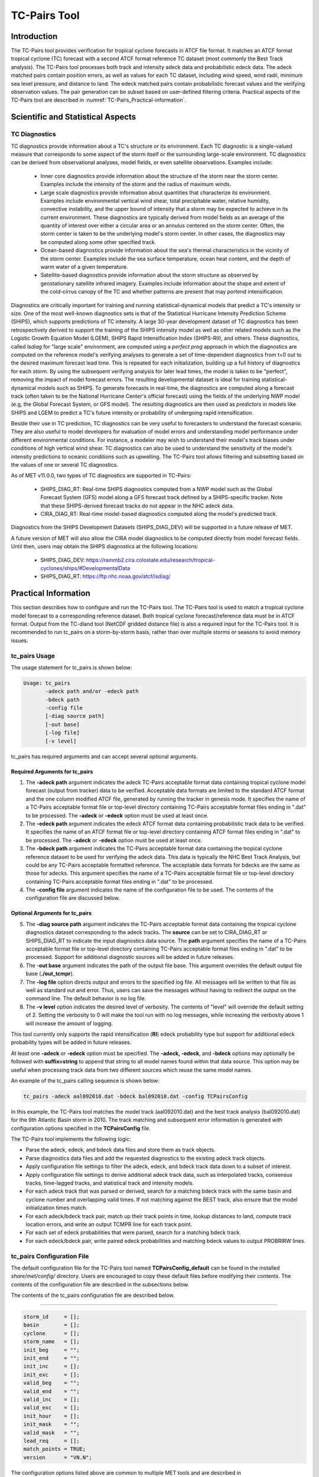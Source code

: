 .. _tc-pairs:

*************
TC-Pairs Tool
*************

Introduction
============

The TC-Pairs tool provides verification for tropical cyclone forecasts in ATCF file format. It matches an ATCF format tropical cyclone (TC) forecast with a second ATCF format reference TC dataset (most commonly the Best Track analysis). The TC-Pairs tool processes both track and intensity adeck data and probabilistic edeck data. The adeck matched pairs contain position errors, as well as values for each TC dataset, including wind speed, wind radii, minimum sea level pressure, and distance to land. The edeck matched pairs contain probabilistic forecast values and the verifying observation values. The pair generation can be subset based on user-defined filtering criteria. Practical aspects of the TC-Pairs tool are described in :numref:`TC-Pairs_Practical-information`.

Scientific and Statistical Aspects
==================================

.. _TC-Pairs_Diagnostics:

TC Diagnostics
--------------

TC diagnostics provide information about a TC's structure or its environment. Each TC diagnostic is a single-valued measure that corresponds to some aspect of the storm itself or the surrounding large-scale environment. TC diagnostics can be derived from observational analyses, model fields, or even satellite observations. Examples include:

  * Inner core diagnostics provide information about the structure of the storm near the storm center. Examples include the intensity of the storm and the radius of maximum winds.

  * Large scale diagnostics provide information about quantities that characterize its environment. Examples include environmental vertical wind shear, total precipitable water, relative humidity, convective instability, and the upper bound of intensity that a storm may be expected to achieve in its current environment. These diagnostics are typically derived from model fields as an average of the quantity of interest over either a circular area or an annulus centered on the storm center. Often, the storm center is taken to be the underlying model's storm center. In other cases, the diagnostics may be computed along some other specified track.

  * Ocean-based diagnostics provide information about the sea's thermal characteristics in the vicinity of the storm center. Examples include the sea surface temperature, ocean heat content, and the depth of warm water of a given temperature.

  * Satellite-based diagnostics provide information about the storm structure as observed by geostationary satellite infrared imagery. Examples include information about the shape and extent of the cold-cirrus canopy of the TC and whether patterns are present that may portend intensification.

Diagnostics are critically important for training and running statistical-dynamical models that predict a TC's intensity or size. One of the most well-known diagnostics sets is that of the Statistical Hurricane Intensity Prediction Scheme (SHIPS), which supports predictions of TC intensity. A large 30-year development dataset of TC diagnostics has been retrospectively derived to support the training of the SHIPS intensity model as well as other related models such as the Logistic Growth Equation Model (LGEM), SHIPS Rapid Intensification Index (SHIPS-RII), and others. These diagnostics, called *lsdiag* for "large scale" environment, are computed using a *perfect prog* approach in which the diagnostics are computed on the reference model's verifying analyses to generate a set of time-dependent diagnostics from t=0 out to the desired maximum forecast lead time. This is repeated for each initialization, building up a full history of diagnostics for each storm. By using the subsequent verifying analysis for later lead times, the model is taken to be "perfect", removing the impact of model forecast errors. The resulting developmental dataset is ideal for training statistical-dynamical models such as SHIPS. To generate forecasts in real-time, the diagnostics are computed along a forecast track (often taken to be the National Hurricane Center's official forecast) using the fields of the underlying NWP model (e.g, the Global Forecast System, or GFS model). The resulting diagnostics are then used as *predictors* in models like SHIPS and LGEM to predict a TC's future intensity or probability of undergoing rapid intensification.

Beside their use in TC prediction, TC diagnostics can be very useful to forecasters to understand the forecast scenario. They are also useful to model developers for evaluation of model errors and understanding model performance under different environmental conditions. For instance, a modeler may wish to understand their model's track biases under conditions of high vertical wind shear. TC diagnostics can also be used to understand the sensitivity of the model's intensity predictions to oceanic conditions such as upwelling. The TC-Pairs tool allows filtering and subsetting based on the values of one or several TC diagnostics.

As of MET v11.0.0, two types of TC diagnostics are supported in TC-Pairs:

  .. SHIPS_DIAG_DEV: Includes a plethora of inner core, environmental, oceanic, and satellite-based diagnostics. These diagnostics are computed using the *perfect prog* approach.

  * SHIPS_DIAG_RT: Real-time SHIPS diagnostics computed from a NWP model such as the Global Forecast System (GFS) model along a GFS forecast track defined by a SHIPS-specific tracker. Note that these SHIPS-derived forecast tracks do not appear in the NHC adeck data.

  * CIRA_DIAG_RT: Real-time model-based diagnostics computed along the model's predicted track.

Diagnostics from the SHIPS Development Datasets (SHIPS_DIAG_DEV) will be supported in a future release of MET.

A future version of MET will also allow the CIRA model diagnostics to be computed directly from model forecast fields. Until then, users may obtain the SHIPS diagnostics at the following locations:

  * SHIPS_DIAG_DEV: https://rammb2.cira.colostate.edu/research/tropical-cyclones/ships/#DevelopmentalData

  * SHIPS_DIAG_RT: https://ftp.nhc.noaa.gov/atcf/lsdiag/


.. _TC-Pairs_Practical-information:

Practical Information
=====================

This section describes how to configure and run the TC-Pairs tool. The TC-Pairs tool is used to match a tropical cyclone model forecast to a corresponding reference dataset. Both tropical cyclone forecast/reference data must be in ATCF format. Output from the TC-dland tool (NetCDF gridded distance file) is also a required input for the TC-Pairs tool. It is recommended to run tc_pairs on a storm-by-storm basis, rather than over multiple storms or seasons to avoid memory issues.

tc_pairs Usage
--------------

The usage statement for tc_pairs is shown below:

.. code-block:: none

  Usage: tc_pairs
         -adeck path and/or -edeck path
         -bdeck path
         -config file
         [-diag source path]
         [-out base]
         [-log file]
         [-v level]

tc_pairs has required arguments and can accept several optional arguments.

Required Arguments for tc_pairs
^^^^^^^^^^^^^^^^^^^^^^^^^^^^^^^

1. The **-adeck path** argument indicates the adeck TC-Pairs acceptable format data containing tropical cyclone model forecast (output from tracker) data to be verified. Acceptable data formats are limited to the standard ATCF format and the one column modified ATCF file, generated by running the tracker in genesis mode. It specifies the name of a TC-Pairs acceptable format file or top-level directory containing TC-Pairs acceptable format files ending in ".dat" to be processed. The **-adeck** or **-edeck** option must be used at least once.

2. The **-edeck path** argument indicates the edeck ATCF format data containing probabilistic track data to be verified. It specifies the name of an ATCF format file or top-level directory containing ATCF format files ending in ".dat" to be processed. The **-adeck** or **-edeck** option must be used at least once.

3. The **-bdeck path** argument indicates the TC-Pairs acceptable format data containing the tropical cyclone reference dataset to be used for verifying the adeck data. This data is typically the NHC Best Track Analysis, but could be any TC-Pairs acceptable formatted reference. The acceptable data formats for bdecks are the same as those for adecks. This argument specifies the name of a TC-Pairs acceptable format file or top-level directory containing TC-Pairs acceptable format files ending in ".dat" to be processed.

4. The **-config file** argument indicates the name of the configuration file to be used. The contents of the configuration file are discussed below.

Optional Arguments for tc_pairs
^^^^^^^^^^^^^^^^^^^^^^^^^^^^^^^

5. The **-diag source path** argument indicates the TC-Pairs acceptable format data containing the tropical cyclone diagnostics dataset corresponding to the adeck tracks. The **source** can be set to CIRA_DIAG_RT or SHIPS_DIAG_RT to indicate the input diagnostics data source. The **path** argument specifies the name of a TC-Pairs acceptable format file or top-level directory containing TC-Pairs acceptable format files ending in ".dat" to be processed. Support for additional diagnostic sources will be added in future releases.

6. The -**out base** argument indicates the path of the output file base. This argument overrides the default output file base (**./out_tcmpr**).

7. The **-log file** option directs output and errors to the specified log file. All messages will be written to that file as well as standard out and error. Thus, users can save the messages without having to redirect the output on the command line. The default behavior is no log file.

8. The **-v level** option indicates the desired level of verbosity. The contents of "level" will override the default setting of 2. Setting the verbosity to 0 will make the tool run with no log messages, while increasing the verbosity above 1 will increase the amount of logging.

This tool currently only supports the rapid intensification (**RI**) edeck probability type but support for additional edeck probability types will be added in future releases.

At least one **-adeck** or **-edeck** option must be specified. The **-adeck, -edeck**, and **-bdeck** options may optionally be followed with **suffix=string** to append that string to all model names found within that data source. This option may be useful when processing track data from two different sources which reuse the same model names.

An example of the tc_pairs calling sequence is shown below:

.. code-block:: none

  tc_pairs -adeck aal092010.dat -bdeck bal092010.dat -config TCPairsConfig

In this example, the TC-Pairs tool matches the model track (aal092010.dat) and the best track analysis (bal092010.dat) for the 9th Atlantic Basin storm in 2010. The track matching and subsequent error information is generated with configuration options specified in the **TCPairsConfig** file.

The TC-Pairs tool implements the following logic:

• Parse the adeck, edeck, and bdeck data files and store them as track objects.

• Parse diagnostics data files and add the requested diagnostics to the existing adeck track objects.

• Apply configuration file settings to filter the adeck, edeck, and bdeck track data down to a subset of interest.

• Apply configuration file settings to derive additional adeck track data, such as interpolated tracks, consensus tracks, time-lagged tracks, and statistical track and intensity models.

• For each adeck track that was parsed or derived, search for a matching bdeck track with the same basin and cyclone number and overlapping valid times. If not matching against the BEST track, also ensure that the model initialization times match.

• For each adeck/bdeck track pair, match up their track points in time, lookup distances to land, compute track location errors, and write an output TCMPR line for each track point.

• For each set of edeck probabilities that were parsed, search for a matching bdeck track.

• For each edeck/bdeck pair, write paired edeck probabilities and matching bdeck values to output PROBRIRW lines.

tc_pairs Configuration File
---------------------------

The default configuration file for the TC-Pairs tool named **TCPairsConfig_default** can be found in the installed *share/met/config/* directory. Users are encouraged to copy these default files before modifying their contents. The contents of the configuration file are described in the subsections below.

The contents of the tc_pairs configuration file are described below.

____________________

.. code-block:: none

  storm_id     = [];
  basin        = [];
  cyclone      = [];
  storm_name   = [];
  init_beg     = "";
  init_end     = "";
  init_inc     = [];
  init_exc     = [];
  valid_beg    = "";
  valid_end    = "";
  valid_inc    = [];
  valid_exc    = [];
  init_hour    = [];
  init_mask    = "";
  valid_mask   = "";
  lead_req     = [];
  match_points = TRUE;
  version      = "VN.N";

The configuration options listed above are common to multiple MET tools and are described in :numref:`config_options_tc`.

____________________

.. code-block:: none

  model = [ "DSHP", "LGEM", "HWRF" ];

The **model** variable contains a list of comma-separated models to be used. Each model is identified with an ATCF TECH ID (normally four unique characters). This model identifier should match the model column in the ATCF format input file. An empty list indicates that all models in the input file(s) will be processed. Note that when reading ATCF track data, all instances of the string **AVN** are automatically replaced with **GFS**.

____________________

.. code-block:: none

  write_valid = [ "20101231_06" ];

The **write_valid** entry specifies a comma-separated list of valid time strings in YYYYMMDD[_HH[MMSS]] format for which output should be written. An empty list indicates that data for all valid times should be written. This option may be useful when verifying track forecasts in realtime. If evaluating performance for a single valid time, this option can limit the output to that time and skip output for earlier track points.

____________________

.. code-block:: none

  check_dup = FALSE;

The **check_dup** flag expects either TRUE and FALSE, indicating whether the code should check for duplicate ATCF lines when building tracks. Setting **check_dup** to TRUE will check for duplicated lines, and produce output information regarding the duplicate. Any duplicated ATCF line will not be processed in the tc_pairs output. Setting **check_dup** to FALSE, will still exclude tracks that decrease with time, and will overwrite repeated lines, but specific duplicate log information will not be output. Setting **check_dup** to FALSE will make parsing the track quicker.

____________________

.. code-block:: none

  interp12 = NONE;

The **interp12** flag expects the entry NONE, FILL, or REPLACE, indicating whether special processing should be performed for interpolated forecasts. The NONE option indicates no changes are made to the interpolated forecasts. The FILL and REPLACE (default) options determine when the 12-hour interpolated forecast (normally indicated with a "2" or "3" at the end of the ATCF ID) will be renamed with the 6-hour interpolated ATCF ID (normally indicated with the letter "I" at the end of the ATCF ID). The FILL option renames the 12-hour interpolated forecasts with the 6-hour interpolated forecast ATCF ID only when the 6-hour interpolated forecasts is missing (in the case of a 6-hour interpolated forecast which only occurs every 12-hours (e.g. EMXI, EGRI), the 6-hour interpolated forecasts will be "filled in" with the 12-hour interpolated forecasts in order to provide a record every 6-hours). The REPLACE option renames all 12-hour interpolated forecasts with the 6-hour interpolated forecasts ATCF ID regardless of whether the 6-hour interpolated forecast exists. The original 12-hour ATCF ID will also be retained in the output file (all modified ATCF entries will appear at the end of the TC-Pairs output file). This functionality expects both the 12-hour and 6-hour early (interpolated) ATCF IDs to be listed in the model field.

____________________

.. code-block:: none

  consensus = [
     {
        name          = "CON1";
        members       = [ "MOD1", "MOD2", "MOD3" ];
        required      = [   true,  false, false  ];
        min_req       = 2;
        diag_required = [   false, false, false  ];
        min_diag_req  = 0;
        write_members = TRUE;
     }
  ];

The **consensus** array allows users to derive consensus forecasts from any number of models. A consensus forecast is computed as the average intensity and location of the members which comprise it. TC-Pairs attempts to derive consensus forecasts for each unique storm ID and initialization time found in the input track data. Each array entry is a dictionary which defines the consensus name, membership, and requirements:

- The **name** field is a string defining the consensus model name to be written.
- The **members** field is a comma-separated array of model ID stings which define the members of the consensus.
- The **required** field is a comma-separated array of true/false values associated with each consensus member. If a member is designated as true, that member must be present in order for the consensus to be generated. If a member is false, the consensus will be generated regardless of whether or not the member is present. The required array can either be empty or have the same length as the members array. If empty, it defaults to all false.
- The **min_req** field is the number of members required in order for the consensus to be computed. The **required** and **min_req** field options are applied at each forecast lead time. If any member of the consensus has a non-valid position or intensity value, the consensus for that valid time will not be generated.
- Tropical cyclone diagnostics, if provided on the command line, are included in the computation of consensus tracks. The consensus diagnostics are computed as the mean of the diagnostics for the members. The **diag_required** and **min_diag_req** entries apply the same logic described above, but to the computation of each consensus diagnostic value rather than the consensus track location and intensity. If **diag_required** is missing or an empty list, it defaults to all false. If **min_diag_req** is missing, it default to 0.
- The **write_members** field is a boolean that indicates whether or not to write track output for the individual consensus members. If set to true, standard output will show up for all members. If set to false, output for the consensus members is excluded from the output, even if they are used to define other consensus tracks in the configuration file.

Users should take care to avoid filtering out track data for the consensus members with the **model** field, described above. Either set **model** to an empty list to process all input track data or include all of the consensus members in the **model** list. Use the **write_members** field, not the **model** field, to suppress track output for consensus members.

____________________

.. code-block:: none

  lag_time = [ "06", "12" ];

The **lag_time** field is a comma-separated list of forecast lag times to be used in HH[MMSS] format. For each adeck track identified, a lagged track will be derived for each entry. In the tc_pairs output, the original adeck record will be retained, with the lagged entry listed as the adeck name with "_LAG_HH" appended.

____________________

.. code-block:: none

  best_technique = [ "BEST" ];
  best_baseline  = [ "BCLP", "BCD5", "BCLA" ];

The **best_technique** field specifies a comma-separated list of technique name(s) to be interpreted as BEST track data. The default value (BEST) should suffice for most users. The **best_baseline** field specifies a comma-separated list of CLIPER/SHIFOR baseline forecasts to be derived from the best tracks. Specifying multiple **best_technique** values and at least one **best_baseline** value results in a warning since the derived baseline forecast technique names may be used multiple times.

The following are valid baselines for the **best_baseline** field:

**BTCLIP**: Neumann original 3-day CLIPER in best track mode. Used for the Atlantic basin only. Specify model as BCLP.

**BTCLIP5**: 5-day CLIPER (:ref:`Aberson, 1998 <Aberson-1998>`)/SHIFOR (:ref:`DeMaria and Knaff, 2003 <Knaff-2003>`) in best track mode for either Atlantic or eastern North Pacific basins. Specify model as BCS5.

**BTCLIPA**: Sim Aberson's recreation of Neumann original 3-day CLIPER in best-track mode. Used for Atlantic basin only. Specify model as BCLA.

____________________

.. code-block:: none

  oper_technique = [ "CARQ" ];
  oper_baseline  = [ "OCLP", "OCS5", "OCD5" ];

The **oper_technique** field specifies a comma-separated list of technique name(s) to be interpreted as operational track data. The default value (CARQ) should suffice for most users. The **oper_baseline** field specifies a comma-separated list of CLIPER/SHIFOR baseline forecasts to be derived from the operational tracks. Specifying multiple **oper_technique** values and at least one **oper_baseline** value results in a warning since the derived baseline forecast technique names may be used multiple times.

The following are valid baselines for the **oper_baseline** field:

**OCLIP**: Merrill modified (operational) 3-day CLIPER run in operational mode. Used for Atlantic basin only. Specify model as OCLP.

**OCLIP5**: 5-day CLIPER (:ref:`Aberson, 1998 <Aberson-1998>`)/ SHIFOR (:ref:`DeMaria and Knaff, 2003 <Knaff-2003>`) in operational mode, rerun using CARQ data. Specify model as OCS5.

**OCLIPD5**: 5-day CLIPER (:ref:`Aberson, 1998 <Aberson-1998>`)/ DECAY-SHIFOR (:ref:`DeMaria and Knaff, 2003 <Knaff-2003>`). Specify model as OCD5.

____________________

.. code-block:: none

  anly_track = BDECK;

Analysis tracks consist of multiple track points with a lead time of zero for the same storm. An analysis track may be generated by running model analysis fields through a tracking algorithm. The **anly_track** field specifies which datasets should be searched for analysis track data and may be set to **NONE, ADECK, BDECK**, or **BOTH**. Use **BOTH** to create pairs using two different analysis tracks.

____________________

.. code-block:: none

  match_points = TRUE;

The **match_points** field specifies whether only those track points common to both the adeck and bdeck tracks should be written out. If **match_points** is selected as FALSE, the union of the adeck and bdeck tracks will be written out, with "NA" listed for unmatched data.

____________________

.. code-block:: none

  dland_file = "MET_BASE/tc_data/dland_global_tenth_degree.nc";

The **dland_file** string specifies the path of the NetCDF format file (default file: dland_global_tenth_degree.nc) to be used for the distance to land check in the tc_pairs code. This file is generated using tc_dland (default file provided in installed *share/met/tc_data* directory).

____________________

.. code-block:: none

 watch_warn = {
     file_name   = "MET_BASE/tc_data/wwpts_us.txt";
     time_offset = -14400;
  }

The **watch_warn** field specifies the file name and time applied offset to the **watch_warn** flag. The **file_name** string specifies the path of the watch/warning file to be used to determine when a watch or warning is in effect during the forecast initialization and verification times. The default file is named **wwpts_us.txt**, which is found in the installed *share/met/tc_data/* directory within the MET build. The **time_offset** string is the time window (in seconds) assigned to the watch/warning. Due to the non-uniform time watches and warnings are issued, a time window is assigned for which watch/warnings are included in the verification for each valid time. The default watch/warn file is static, and therefore may not include warned storms beyond the current MET code release date; therefore users may wish to create a post in the `METplus GitHub Discussions Forum <https://github.com/dtcenter/METplus/discussions>`_ in order to obtain the most recent watch/warning file if the static file does not contain storms of interest.

____________________

.. code-block:: none

 diag_info_map = [
    {
       diag_source    = "CIRA_DIAG_RT";
       track_source   = "GFS";
       field_source   = "GFS_0p50";
       match_to_track = [];
       diag_name      = [];
    },
    {
       diag_source    = "SHIPS_DIAG_RT";
       track_source   = "SHIPS_TRK";
       field_source   = "GFS_0p50";
       match_to_track = [ "OFCL" ];
       diag_name      = [];
    }
 ];

A TCMPR line is written to the output for each track point. If diagnostics data is also defined for that track point, a TCDIAG line is written immediately after the corresponding TCMPR line. The contents of that TCDIAG line is determined by the **diag_info_map** entry.

The **diag_info_map** entries define how the diagnostics read with the **-diag** command line option should be used. Each array element is a dictionary consisting of entries for **diag_source**, **track_source**, **field_source**, **match_to_track**, and **diag_name**.

  - The **diag_source** entry is one of the supported diagnostics data sources.
  - The **track_source** entry is a string defining the ATCF ID of the track data used to define the locations at which diagnostics are computed. This string is written to the **TRACK_SOURCE** column of the TCDIAG output line.
  - The **field_source** entry is a string describing the gridded model data from which the diagnostics are computed. This string is written to the **FIELD_SOURCE** column of the TCDIAG output line type.
  - The **match_to_track** entry specifies a comma-separated list of strings defining the ATCF ID(s) of the tracks to which these diagnostic values should be matched. For the SHIPS_DIAG_RT source, this is required since it is the only way to associate diagnostics with track ATCF IDs. For the CIRA_DIAG_RT source, this is optional. If a non-zero list is provided, the diagnostics will be matched to tracks for the specified ATCF ID(s). If defined as an empty list (default), the ATCF ID will be extracted from each CIRA diagnostic file and used to match the diagnostics to track data.
  - The **diag_name** entry specifies a comma-separated list of strings for the tropical cyclone diagnostics of interest. If a non-zero list of diagnostic names is specified, only those diagnostics appearing in the list are written to the TCDIAG output line type. If defined as an empty list (default), all diagnostics found in the input are written to the TCDIAG output lines.

____________________

.. code-block:: none

 diag_convert_map = [
    {
       diag_source = "CIRA_DIAG";
       key         = [ "(10C)", "(10KT)", "(10M/S)" ];
       convert(x)  = x / 10;
    },
    {
       diag_source = "SHIPS_DIAG";
       key         = [ "LAT",  "LON",  "CSST", "RSST", "DSST", "DSTA", "XDST", "XNST", "NSST", "NSTA",
                       "NTMX", "NTFR", "U200", "U20C", "V20C", "E000", "EPOS", "ENEG", "EPSS", "ENSS",
                       "T000", "TLAT", "TLON", "TWAC", "TWXC", "G150", "G200", "G250", "V000", "V850",
                       "V500", "V300", "SHDC", "SHGC", "T150", "T200", "T250", "SHRD", "SHRS", "SHRG",
                       "HE07", "HE05", "PW01", "PW02", "PW03", "PW04", "PW05", "PW06", "PW07", "PW08",
                       "PW09", "PW10", "PW11", "PW12", "PW13", "PW14", "PW15", "PW16", "PW17", "PW18",
                       "PW20", "PW21" ];
       convert(x)  = x / 10;
    },
    {
       diag_source = "SHIPS_DIAG";
       key         = [ "VVAV", "VMFX", "VVAC" ];
       convert(x)  = x / 100;
    },
    {
        diag_source = "SHIPS_DIAG";
        key         = [ "TADV" ];
        convert(x)  = x / 1000000;
    },
    {
       diag_source = "SHIPS_DIAG";
       key         = [ "Z850", "D200", "TGRD", "DIVC" ];
       convert(x)  = x / 10000000;
    },
    {
       diag_source = "SHIPS_DIAG";
       key         = [ "PENC", "PENV" ];
       convert(x)  = x / 10 + 1000;
    }
 ];

The **diag_convert_map** entries define conversion functions to be applied to diagnostics data read with the **-diag** command line option. Each array element is a dictionary consisting of a **diag_source**, **key**, and **convert(x)** entry.

The **diag_source** entry is one of the supported diagnostics data sources. Partial string matching logic is applied, so **SHIPS_DIAG** entries are matched to both **SHIPS_DIAG_RT** and **SHIPS_DIAG_DEV** diagnostic sources. The **key** entry is an array of strings. The strings can specify diagnostic names or units, although units are only checked for **CIRA_DIAG** sources. If both the name and units are specified, the conversion function for the name takes precedence. The **convert(x)** entry is a function of one variable which defines how the diagnostic data should be converted. The defined function is applied to any diagnostic value whose name or units appears in the **key**.

____________________

.. code-block:: none

  basin_map = [
     { key = "SI"; val = "SH"; },
     { key = "SP"; val = "SH"; },
     { key = "AU"; val = "SH"; },
     { key = "AB"; val = "IO"; },
     { key = "BB"; val = "IO"; }
  ];

The **basin_map** entry defines a mapping of input names to output values.
Whenever the basin string matches "key" in the input ATCF files, it is
replaced with "val". This map can be used to modify basin names to make them
consistent across the ATCF input files.

Many global modeling centers use ATCF basin identifiers based on region
(e.g., 'SP' for South Pacific Ocean, etc.), however the best track data
provided by the Joint Typhoon Warning Center (JTWC) use just one basin
identifier 'SH' for all of the Southern Hemisphere basins. Additionally,
some modeling centers may report basin identifiers separately for the Bay
of Bengal (BB) and Arabian Sea (AB) whereas JTWC uses 'IO'.

The basin mapping allows MET to map the basin identifiers to the expected
values without having to modify your data. For example, the first entry
in the list below indicates that any data entries for 'SI' will be matched
as if they were 'SH'. In this manner, all verification results for the
Southern Hemisphere basins will be reported together as one basin.

An empty list indicates that no basin mapping should be used. Use this if
you are not using JTWC best tracks and you would like to match explicitly
by basin or sub-basin. Note that if your model data and best track do not
use the same basin identifier conventions, using an empty list for this
parameter will result in missed matches.

.. _tc_pairs-output:

tc_pairs Output
---------------

TC-Pairs produces output in TCST format. The default output file name can be overwritten using the -out file argument in the usage statement. The TCST file output from TC-Pairs may be used as input into the TC-Stat tool. The header column in the TC-Pairs output is described in :numref:`TCST Header`.

.. _TCST Header:

.. list-table:: Header information for TC-Pairs TCST output.
  :widths: auto
  :header-rows: 2

  * - 
    - 
    - HEADER
  * - Column Number
    - Header Column Name
    - Description
  * - 1
    - VERSION
    - Version number
  * - 2
    - AMODEL
    - User-provided text string designating the forecast ATCF ID
  * - 3
    - BMODEL
    - User-provided text string designating the reference ATCF ID
  * - 4
    - DESC
    - User-provided description text string
  * - 5
    - STORM_ID
    - BBCCYYYY designation of storm
  * - 6
    - BASIN
    - Basin (BB in STORM_ID)
  * - 7
    - CYCLONE
    - Cyclone number (CC in STORM_ID)
  * - 8
    - STORM_NAME
    - Name of Storm
  * - 9
    - INIT
    - Initialization time of forecast in YYYYMMDD_HHMMSS format.
  * - 10
    - LEAD
    - Forecast lead time in HHMMSS format.
  * - 11
    - VALID
    - Forecast valid time in YYYYMMDD_HHMMSS format.
  * - 12
    - INIT_MASK
    - Initialization time masking grid applied
  * - 13
    - VALID_MASK
    - Valid time masking grid applied
  * - 14
    - LINE_TYPE
    - Output line types described below

.. _TCMPR Line Type:

.. list-table:: Format information for TCMPR (Tropical Cyclone Matched Pairs) output line type.
  :widths: auto
  :header-rows: 2

  * - 
    - 
    - TCMPR OUTPUT FORMAT
  * - Column Number
    - Header Column Name
    - Description
  * - 14
    - TCMPR
    - Tropical Cyclone Matched Pair line type
  * - 15
    - TOTAL
    - Total number of pairs in track
  * - 16
    - INDEX
    - Index of the current track pair
  * - 17
    - LEVEL
    - Level of storm classification
  * - 18
    - WATCH_WARN
    - HU or TS watch or warning in effect
  * - 19
    - INITIALS
    - Forecaster initials
  * - 20
    - ALAT
    - Latitude position of adeck model
  * - 21
    - ALON
    - Longitude position of adeck model
  * - 22
    - BLAT
    - Latitude position of bdeck model
  * - 23
    - BLON
    - Longitude position of bdeck model
  * - 24
    - TK_ERR
    - Track error of adeck relative to bdeck (nm)
  * - 25
    - X_ERR
    - X component position error (nm)
  * - 26
    - Y_ERR
    - Y component position error (nm)
  * - 27
    - ALTK_ERR
    - Along track error (nm)
  * - 28
    - CRTK_ERR
    - Cross track error (nm)
  * - 29
    - ADLAND
    - adeck distance to land (nm)
  * - 30
    - BDLAND
    - bdeck distance to land (nm)
  * - 31
    - AMSLP
    - adeck mean sea level pressure
  * - 32
    - BMSLP
    - bdeck mean sea level pressure
  * - 33
    - AMAX_WIND
    - adeck maximum wind speed
  * - 34
    - BMAX_WIND
    - bdeck maximum wind speed
  * - 35, 36
    - A/BAL_WIND_34
    - a/bdeck 34-knot radius winds in full circle
      or the mean of the non-zero 34-knot wind quadrants
  * - 37, 38
    - A/BNE_WIND_34
    - a/bdeck 34-knot radius winds in NE quadrant
  * - 39, 40
    - A/BSE_WIND_34
    - a/bdeck 34-knot radius winds in SE quadrant
  * - 41, 42
    - A/BSW_WIND_34
    - a/bdeck 34-knot radius winds in SW quadrant
  * - 43, 44
    - A/BNW_WIND_34
    - a/bdeck 34-knot radius winds in NW quadrant
  * - 45, 46
    - A/BAL_WIND_50
    - a/bdeck 50-knot radius winds in full circle
      or the mean of the non-zero 50-knot wind quadrants
  * - 47, 48
    - A/BNE_WIND_50
    - a/bdeck 50-knot radius winds in NE quadrant
  * - 49, 50
    - A/BSE_WIND_50
    - a/bdeck 50-knot radius winds in SE quadrant
  * - 51, 52
    - A/BSW_WIND_50
    - a/bdeck 50-knot radius winds in SW quadrant
  * - 53, 54
    - A/BNW_WIND_50
    - a/bdeck 50-knot radius winds in NW quadrant
  * - 55, 56
    - A/BAL_WIND_64
    - a/bdeck 64-knot radius winds in full circle
      or the mean of the non-zero 64-knot wind quadrants
  * - 57, 58
    - A/BNE_WIND_64
    - a/bdeck 64-knot radius winds in NE quadrant
  * - 59, 60
    - A/BSE_WIND_64
    - a/bdeck 64-knot radius winds in SE quadrant
  * - 61, 62
    - A/BSW_WIND_64
    - a/bdeck 64-knot radius winds in SW quadrant
  * - 63, 64
    - A/BNW_WIND_64
    - a/bdeck 64-knot radius winds in NW quadrant
  * - 65, 66
    - A/BRADP
    - pressure in millibars of the last closed isobar, 900 - 1050 mb
  * - 67, 68
    - A/BRRP
    - radius of the last closed isobar in nm, 0 - 9999 nm
  * - 69, 70
    - A/BMRD
    - radius of max winds, 0 - 999 nm
  * - 71, 72
    - A/BGUSTS
    - gusts, 0 through 995 kts
  * - 73, 74
    - A/BEYE
    - eye diameter, 0 through 999 nm
  * - 75, 76
    - A/BDIR
    - storm direction in compass coordinates, 0 - 359 degrees
  * - 77, 78
    - A/BSPEED
    - storm speed, 0 - 999 kts
  * - 79, 80
    - A/BDEPTH
    - system depth, D-deep, M-medium, S-shallow, X-unknown
  * - 81
    - NUM_MEMBERS
    - consensus variable: number of models (or ensemble members) that were used to build the consensus track
  * - 82
    - TRACK_SPREAD
    - consensus variable: the mean of the distances from the member location to the consensus track location (nm)
  * - 83
    - TRACK_STDEV
    - consensus variable: the standard deviation of the distances from the member locations to the consensus track location (nm)
  * - 84
    - MSLP_STDEV
    - consensus variable: the standard deviation of the member's mean sea level pressure values 
  * - 85
    - MAX_WIND_STDEV
    - consensus variable: the standard deviation of the member's maximum wind speed values 

.. _TCDIAG Line Type:

.. list-table:: Format information for TCDIAG (Tropical Cyclone Diagnostics) output line type.
  :widths: auto
  :header-rows: 2

  * -
    -
    - TCDIAG OUTPUT FORMAT
  * - Column Number
    - Header Column Name
    - Description
  * - 14
    - TCDIAG
    - Tropical Cyclone Diagnostics line type
  * - 15
    - TOTAL
    - Total number of pairs in track
  * - 16
    - INDEX
    - Index of the current track pair
  * - 17
    - DIAG_SOURCE
    - Diagnostics data source indicated by the `-diag` command line option
  * - 18
    - TRACK_SOURCE
    - ATCF ID of the track data used to define the diagnostics
  * - 19
    - FIELD_SOURCE
    - Description of gridded field data source used to define the diagnostics
  * - 20
    - N_DIAG
    - Number of storm diagnostic name and value columns to follow
  * - 21
    - DIAG_i
    - Name of the of the ith storm diagnostic (repeated)
  * - 22
    - VALUE_i
    - Value of the ith storm diagnostic (repeated)

.. _PROBRIRW Line Type:

.. list-table:: Format information for PROBRIRW (Probability of Rapid Intensification/Weakening) output line type.
  :widths: auto
  :header-rows: 2

  * - 
    - 
    - PROBRIRW OUTPUT FORMAT
  * - Column Number
    - Header Column Name
    - Description
  * - 14
    - PROBRIRW
    - Probability of Rapid Intensification/Weakening line type
  * - 15
    - ALAT
    - Latitude position of edeck model
  * - 16
    - ALON
    - Longitude position of edeck model
  * - 17
    - BLAT
    - Latitude position of bdeck model
  * - 18
    - BLON
    - Longitude position of bdeck model
  * - 19
    - INITIALS
    - Forecaster initials
  * - 20
    - TK_ERR
    - Track error of adeck relative to bdeck (nm)
  * - 21
    - X_ERR
    - X component position error (nm)
  * - 22
    - Y_ERR
    - Y component position error (nm)
  * - 23
    - ADLAND
    - adeck distance to land (nm)
  * - 24
    - BDLAND
    - bdeck distance to land (nm)
  * - 25
    - RI_BEG
    - Start of RI time window in HH format
  * - 26
    - RI_END
    - End of RI time window in HH format
  * - 27
    - RI_WINDOW
    - Width of RI time window in HH format
  * - 28
    - AWIND_END
    - Forecast maximum wind speed at RI end
  * - 29
    - BWIND_BEG
    - Best track maximum wind speed at RI begin
  * - 30
    - BWIND_END
    - Best track maximum wind speed at RI end
  * - 31
    - BDELTA
    - Exact Best track wind speed change in RI window
  * - 32
    - BDELTA_MAX
    - Maximum Best track wind speed change in RI window
  * - 33
    - BLEVEL_BEG
    - Best track storm classification at RI begin
  * - 34
    - BLEVEL_END
    - Best track storm classification at RI end
  * - 35
    - N_THRESH
    - Number of probability thresholds
  * - 36
    - THRESH_i
    - The ith probability threshold value (repeated)
  * - 37
    - PROB_i
    - The ith probability value (repeated)
